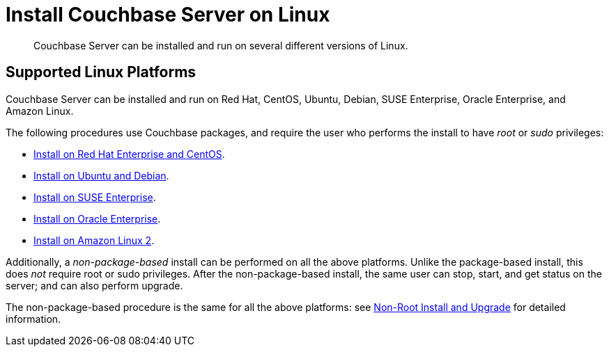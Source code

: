 = Install Couchbase Server on Linux

[abstract]
Couchbase Server can be installed and run on several different versions of Linux.

== Supported Linux Platforms

Couchbase Server can be installed and run on Red Hat, CentOS, Ubuntu, Debian, SUSE Enterprise, Oracle Enterprise, and Amazon Linux.

The following procedures use Couchbase packages, and require the user who performs the install to have _root_ or _sudo_ privileges:

* xref:install:rhel-suse-install-intro.adoc[Install on Red Hat Enterprise and CentOS].

* xref:install:ubuntu-debian-install.adoc[Install on Ubuntu and Debian].

* xref:install:install_suse.adoc[Install on SUSE Enterprise].

* xref:install:install-oracle.adoc[Install on Oracle Enterprise].

* xref:install:amazon-linux2-install.adoc[Install on Amazon Linux 2].

Additionally, a _non-package-based_ install can be performed on all the above platforms.
Unlike the package-based install, this does _not_ require root or sudo privileges.
After the non-package-based install, the same user can stop, start, and get status on the server; and can also perform upgrade.

The non-package-based procedure is the same for all the above platforms: see xref:install:non-root.adoc[Non-Root Install and Upgrade] for detailed information.
